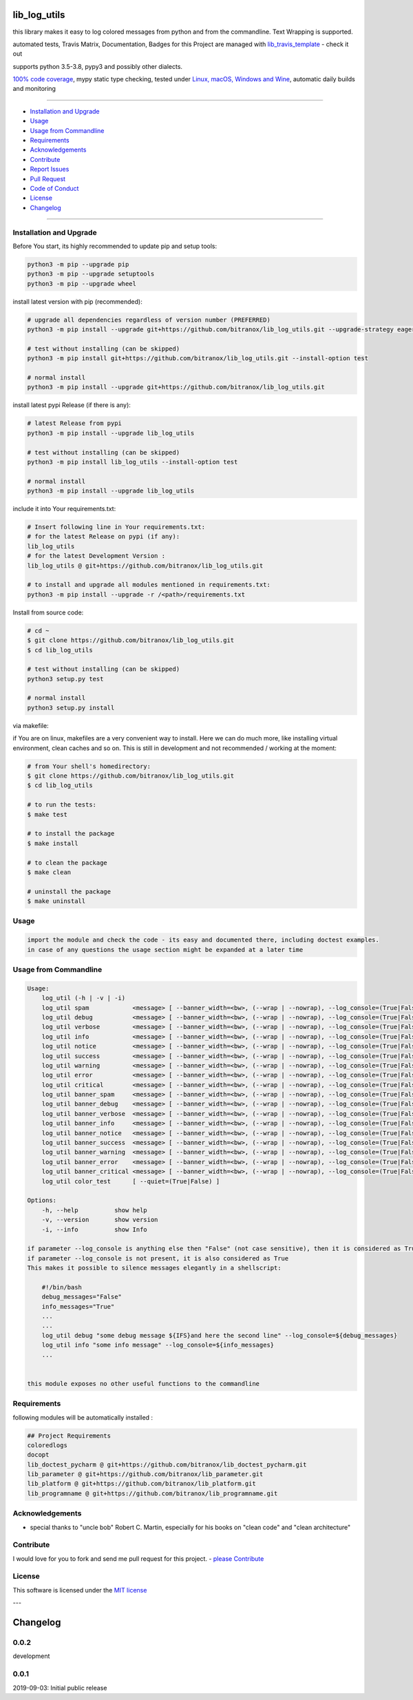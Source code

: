 lib_log_utils
=============

|Pypi Status| |license| |maintenance|

|Build Status| |Codecov Status| |Better Code| |code climate| |code climate coverage| |snyk security|

.. |license| image:: https://img.shields.io/github/license/webcomics/pywine.svg
   :target: http://en.wikipedia.org/wiki/MIT_License
.. |maintenance| image:: https://img.shields.io/maintenance/yes/2021.svg
.. |Build Status| image:: https://travis-ci.org/bitranox/lib_log_utils.svg?branch=master
   :target: https://travis-ci.org/bitranox/lib_log_utils
.. for the pypi status link note the dashes, not the underscore !
.. |Pypi Status| image:: https://badge.fury.io/py/lib-log-utils.svg
   :target: https://badge.fury.io/py/lib_log_utils
.. |Codecov Status| image:: https://codecov.io/gh/bitranox/lib_log_utils/branch/master/graph/badge.svg
   :target: https://codecov.io/gh/bitranox/lib_log_utils
.. |Better Code| image:: https://bettercodehub.com/edge/badge/bitranox/lib_log_utils?branch=master
   :target: https://bettercodehub.com/results/bitranox/lib_log_utils
.. |snyk security| image:: https://snyk.io/test/github/bitranox/lib_log_utils/badge.svg
   :target: https://snyk.io/test/github/bitranox/lib_log_utils
.. |code climate| image:: https://api.codeclimate.com/v1/badges/fa8ed1c6aec724d3b4f7/maintainability
   :target: https://codeclimate.com/github/bitranox/lib_log_utils/maintainability
   :alt: Maintainability
.. |code climate coverage| image:: https://api.codeclimate.com/v1/badges/fa8ed1c6aec724d3b4f7/test_coverage
   :target: https://codeclimate.com/github/bitranox/lib_log_utils/test_coverage
   :alt: Code Coverage

this library makes it easy to log colored messages from python and from the commandline. Text Wrapping is supported.

automated tests, Travis Matrix, Documentation, Badges for this Project are managed with `lib_travis_template <https://github
.com/bitranox/lib_travis_template>`_ - check it out

supports python 3.5-3.8, pypy3 and possibly other dialects.

`100% code coverage <https://codecov.io/gh/bitranox/lib_log_utils>`_, mypy static type checking, tested under `Linux, macOS, Windows and Wine <https://travis-ci
.org/bitranox/lib_log_utils>`_, automatic daily builds  and monitoring

----

- `Installation and Upgrade`_
- `Usage`_
- `Usage from Commandline`_
- `Requirements`_
- `Acknowledgements`_
- `Contribute`_
- `Report Issues <https://github.com/bitranox/lib_log_utils/blob/master/ISSUE_TEMPLATE.md>`_
- `Pull Request <https://github.com/bitranox/lib_log_utils/blob/master/PULL_REQUEST_TEMPLATE.md>`_
- `Code of Conduct <https://github.com/bitranox/lib_log_utils/blob/master/CODE_OF_CONDUCT.md>`_
- `License`_
- `Changelog`_

----

Installation and Upgrade
------------------------

Before You start, its highly recommended to update pip and setup tools:


.. code-block:: bash

    python3 -m pip --upgrade pip
    python3 -m pip --upgrade setuptools
    python3 -m pip --upgrade wheel


install latest version with pip (recommended):

.. code-block:: bash

    # upgrade all dependencies regardless of version number (PREFERRED)
    python3 -m pip install --upgrade git+https://github.com/bitranox/lib_log_utils.git --upgrade-strategy eager

    # test without installing (can be skipped)
    python3 -m pip install git+https://github.com/bitranox/lib_log_utils.git --install-option test

    # normal install
    python3 -m pip install --upgrade git+https://github.com/bitranox/lib_log_utils.git


install latest pypi Release (if there is any):

.. code-block:: bash

    # latest Release from pypi
    python3 -m pip install --upgrade lib_log_utils

    # test without installing (can be skipped)
    python3 -m pip install lib_log_utils --install-option test

    # normal install
    python3 -m pip install --upgrade lib_log_utils



include it into Your requirements.txt:

.. code-block:: bash

    # Insert following line in Your requirements.txt:
    # for the latest Release on pypi (if any):
    lib_log_utils
    # for the latest Development Version :
    lib_log_utils @ git+https://github.com/bitranox/lib_log_utils.git

    # to install and upgrade all modules mentioned in requirements.txt:
    python3 -m pip install --upgrade -r /<path>/requirements.txt


Install from source code:

.. code-block:: bash

    # cd ~
    $ git clone https://github.com/bitranox/lib_log_utils.git
    $ cd lib_log_utils

    # test without installing (can be skipped)
    python3 setup.py test

    # normal install
    python3 setup.py install


via makefile:

if You are on linux, makefiles are a very convenient way to install. Here we can do much more, like installing virtual environment, clean caches and so on.
This is still in development and not recommended / working at the moment:

.. code-block:: shell

    # from Your shell's homedirectory:
    $ git clone https://github.com/bitranox/lib_log_utils.git
    $ cd lib_log_utils

    # to run the tests:
    $ make test

    # to install the package
    $ make install

    # to clean the package
    $ make clean

    # uninstall the package
    $ make uninstall

Usage
-----------

.. code-block::

    import the module and check the code - its easy and documented there, including doctest examples.
    in case of any questions the usage section might be expanded at a later time

Usage from Commandline
------------------------

.. code-block:: bash

   Usage:
       log_util (-h | -v | -i)
       log_util spam            <message> [ --banner_width=<bw>, (--wrap | --nowrap), --log_console=(True|False) ]
       log_util debug           <message> [ --banner_width=<bw>, (--wrap | --nowrap), --log_console=(True|False) ]
       log_util verbose         <message> [ --banner_width=<bw>, (--wrap | --nowrap), --log_console=(True|False) ]
       log_util info            <message> [ --banner_width=<bw>, (--wrap | --nowrap), --log_console=(True|False) ]
       log_util notice          <message> [ --banner_width=<bw>, (--wrap | --nowrap), --log_console=(True|False) ]
       log_util success         <message> [ --banner_width=<bw>, (--wrap | --nowrap), --log_console=(True|False) ]
       log_util warning         <message> [ --banner_width=<bw>, (--wrap | --nowrap), --log_console=(True|False) ]
       log_util error           <message> [ --banner_width=<bw>, (--wrap | --nowrap), --log_console=(True|False) ]
       log_util critical        <message> [ --banner_width=<bw>, (--wrap | --nowrap), --log_console=(True|False) ]
       log_util banner_spam     <message> [ --banner_width=<bw>, (--wrap | --nowrap), --log_console=(True|False) ]
       log_util banner_debug    <message> [ --banner_width=<bw>, (--wrap | --nowrap), --log_console=(True|False) ]
       log_util banner_verbose  <message> [ --banner_width=<bw>, (--wrap | --nowrap), --log_console=(True|False) ]
       log_util banner_info     <message> [ --banner_width=<bw>, (--wrap | --nowrap), --log_console=(True|False) ]
       log_util banner_notice   <message> [ --banner_width=<bw>, (--wrap | --nowrap), --log_console=(True|False) ]
       log_util banner_success  <message> [ --banner_width=<bw>, (--wrap | --nowrap), --log_console=(True|False) ]
       log_util banner_warning  <message> [ --banner_width=<bw>, (--wrap | --nowrap), --log_console=(True|False) ]
       log_util banner_error    <message> [ --banner_width=<bw>, (--wrap | --nowrap), --log_console=(True|False) ]
       log_util banner_critical <message> [ --banner_width=<bw>, (--wrap | --nowrap), --log_console=(True|False) ]
       log_util color_test      [ --quiet=(True|False) ]

   Options:
       -h, --help          show help
       -v, --version       show version
       -i, --info          show Info

   if parameter --log_console is anything else then "False" (not case sensitive), then it is considered as True.
   if parameter --log_console is not present, it is also considered as True
   This makes it possible to silence messages elegantly in a shellscript:

       #!/bin/bash
       debug_messages="False"
       info_messages="True"
       ...
       ...
       log_util debug "some debug message ${IFS}and here the second line" --log_console=${debug_messages}
       log_util info "some info message" --log_console=${info_messages}
       ...


   this module exposes no other useful functions to the commandline

Requirements
------------
following modules will be automatically installed :

.. code-block:: bash

    ## Project Requirements
    coloredlogs
    docopt
    lib_doctest_pycharm @ git+https://github.com/bitranox/lib_doctest_pycharm.git
    lib_parameter @ git+https://github.com/bitranox/lib_parameter.git
    lib_platform @ git+https://github.com/bitranox/lib_platform.git
    lib_programname @ git+https://github.com/bitranox/lib_programname.git

Acknowledgements
----------------

- special thanks to "uncle bob" Robert C. Martin, especially for his books on "clean code" and "clean architecture"

Contribute
----------

I would love for you to fork and send me pull request for this project.
- `please Contribute <https://github.com/bitranox/lib_log_utils/blob/master/CONTRIBUTING.md>`_

License
-------

This software is licensed under the `MIT license <http://en.wikipedia.org/wiki/MIT_License>`_

---

Changelog
=========

0.0.2
-----
development

0.0.1
-----
2019-09-03: Initial public release

